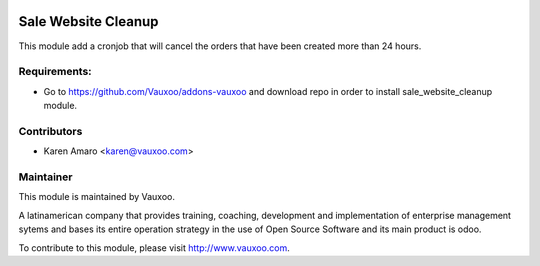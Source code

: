 .. image:: https://img.shields.io/badge/licence-AGPL--3-blue.svg
    :alt: License: AGPL-3

Sale Website Cleanup
====================

This module add a cronjob that will cancel the orders that have been created
more than 24 hours.

Requirements:
-------------
- Go to https://github.com/Vauxoo/addons-vauxoo and download repo in order to install sale_website_cleanup module.

Contributors
------------

* Karen Amaro <karen@vauxoo.com>

Maintainer
----------

.. image:: https://www.vauxoo.com/logo.png
   :alt: Vauxoo
   :target: https://vauxoo.com

This module is maintained by Vauxoo.

A latinamerican company that provides training, coaching,
development and implementation of enterprise management
sytems and bases its entire operation strategy in the use
of Open Source Software and its main product is odoo.

To contribute to this module, please visit http://www.vauxoo.com.

